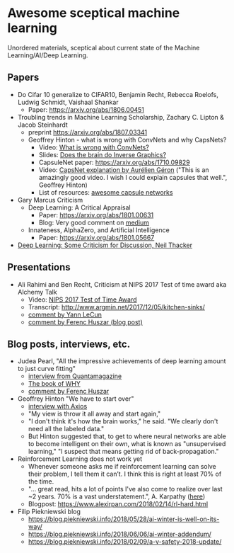 * Awesome sceptical machine learning

Unordered materials, sceptical about current state of the Machine Learning/AI/Deep Learning.

** Papers
   + Do Cifar 10 generalize to CIFAR10, Benjamin Recht, Rebecca Roelofs, Ludwig Schmidt, Vaishaal Shankar
     + Paper: https://arxiv.org/abs/1806.00451

   + Troubling trends in Machine Learning Scholarship, Zachary C. Lipton & Jacob Steinhardt
     + preprint https://arxiv.org/abs/1807.03341

    + Geoffrey Hinton - what is wrong with ConvNets and why CapsNets?
     + Video: [[https://www.youtube.com/watch?v=rTawFwUvnLE][What is wrong with ConvNets?]]
     + Slides: [[http://cseweb.ucsd.edu/~gary/cs200/s12/Hinton.pdf][Does the brain do Inverse Graphics?]]
     + CapsuleNet paper: https://arxiv.org/abs/1710.09829
     + Video: [[https://www.youtube.com/watch?v=pPN8d0E3900][CapsNet explanation by Aurélien Géron]] ("This is an amazingly good video. I wish I could explain capsules that well.", Geoffrey Hinton)
     + List of resources: [[https://github.com/sekwiatkowski/awesome-capsule-networks][awesome capsule networks]]

   + Gary Marcus Criticism
     + Deep Learning: A Critical Appraisal
       + Paper: https://arxiv.org/abs/1801.00631
       + Blog: Very good comment on [[https://medium.com/@GaryMarcus/in-defense-of-skepticism-about-deep-learning-6e8bfd5ae0f1][medium]]
     + Innateness, AlphaZero, and Artificial Intelligence
        + Paper: https://arxiv.org/abs/1801.05667

   + [[http://www.tina-vision.net/docs/memos/2018-002.pdf][Deep Learning: Some Criticism for Discussion, Neil Thacker]]

** Presentations
   + Ali Rahimi and Ben Recht, Criticism at NIPS 2017 Test of time award aka Alchemy Talk
     + Video: [[https://www.youtube.com/watch?v=Qi1Yry33TQE][NIPS 2017 Test of Time Award]]
     + Transcript: http://www.argmin.net/2017/12/05/kitchen-sinks/
     + [[https://www.facebook.com/yann.lecun/posts/10154938130592143][comment by Yann LeCun]]
     + [[https://www.inference.vc/my-thoughts-on-alchemy/][comment by Ferenc Huszar (blog post)]]

** Blog posts, interviews, etc.
   + Judea Pearl, "All the impressive achievements of deep learning amount to just curve fitting"
     + [[https://www.quantamagazine.org/to-build-truly-intelligent-machines-teach-them-cause-and-effect-20180515/][interview from Quantamagazine]]
     + [[http://bayes.cs.ucla.edu/WHY/][The book of WHY]]
     + [[https://www.inference.vc/untitled/][comment by Ferenc Huszar]]

   + Geoffrey Hinton "We have to start over"
     + [[https://www.axios.com/artificial-intelligence-pioneer-says-we-need-to-start-over-1513305524-f619efbd-9db0-4947-a9b2-7a4c310a28fe.html][interview with Axios]]
     + "My view is throw it all away and start again,"
     + "I don't think it's how the brain works," he said. "We clearly don't need all the labeled data."
     + But Hinton suggested that, to get to where neural networks are able to become intelligent on their own, what is known as "unsupervised learning," "I suspect that means getting rid of back-propagation."

   + Reinforcement Learning does not work yet
     - Whenever someone asks me if reinforcement learning can solve their problem, I tell them it can’t. I think this is right at least 70% of the time.
     - "… great read, hits a lot of points I've also come to realize over last ~2 years. 70% is a vast understatement.", A. Karpathy ([[https://twitter.com/karpathy/status/963850798886039552][here]])
     - Blogpost: https://www.alexirpan.com/2018/02/14/rl-hard.html

   + Filip Piekniewski blog
     + https://blog.piekniewski.info/2018/05/28/ai-winter-is-well-on-its-way/
     + https://blog.piekniewski.info/2018/06/06/ai-winter-addendum/
     + https://blog.piekniewski.info/2018/02/09/a-v-safety-2018-update/
